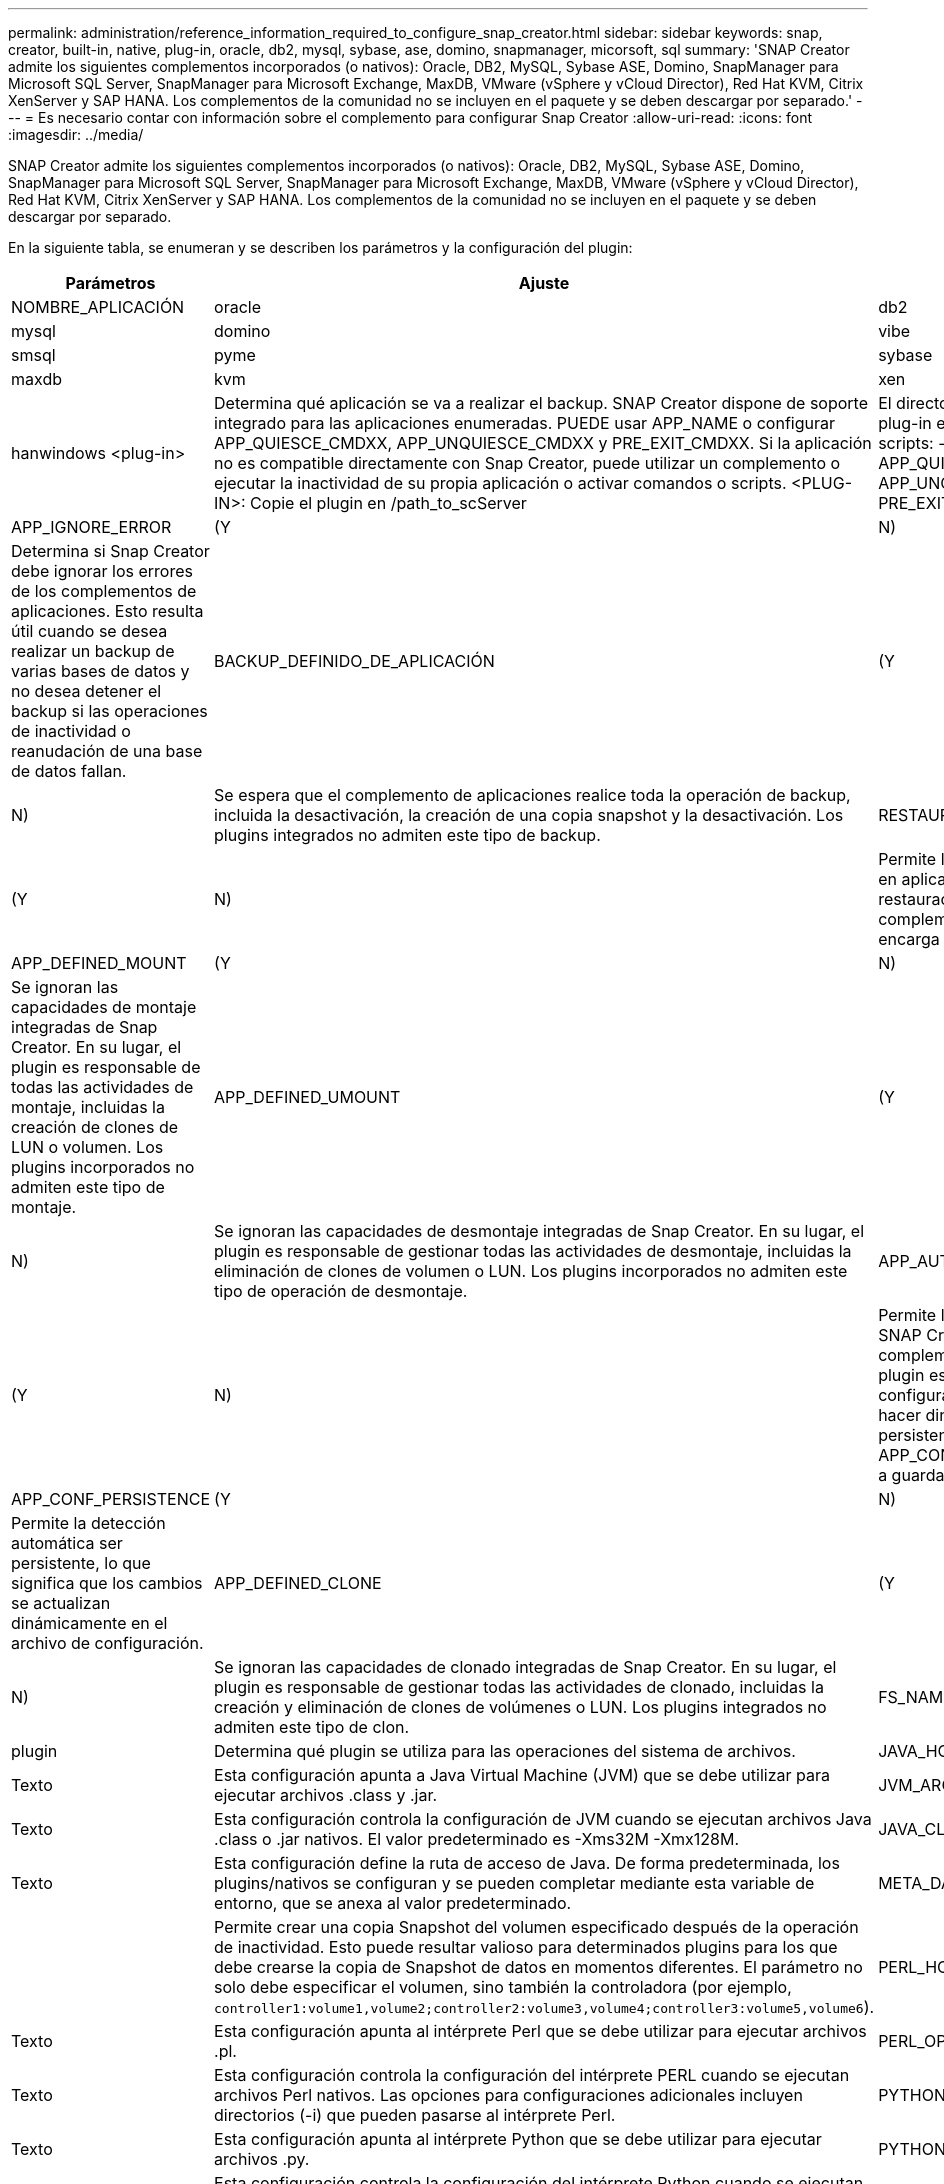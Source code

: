 ---
permalink: administration/reference_information_required_to_configure_snap_creator.html 
sidebar: sidebar 
keywords: snap, creator, built-in, native, plug-in, oracle, db2, mysql, sybase, ase, domino, snapmanager, micorsoft, sql 
summary: 'SNAP Creator admite los siguientes complementos incorporados (o nativos): Oracle, DB2, MySQL, Sybase ASE, Domino, SnapManager para Microsoft SQL Server, SnapManager para Microsoft Exchange, MaxDB, VMware (vSphere y vCloud Director), Red Hat KVM, Citrix XenServer y SAP HANA. Los complementos de la comunidad no se incluyen en el paquete y se deben descargar por separado.' 
---
= Es necesario contar con información sobre el complemento para configurar Snap Creator
:allow-uri-read: 
:icons: font
:imagesdir: ../media/


[role="lead"]
SNAP Creator admite los siguientes complementos incorporados (o nativos): Oracle, DB2, MySQL, Sybase ASE, Domino, SnapManager para Microsoft SQL Server, SnapManager para Microsoft Exchange, MaxDB, VMware (vSphere y vCloud Director), Red Hat KVM, Citrix XenServer y SAP HANA. Los complementos de la comunidad no se incluyen en el paquete y se deben descargar por separado.

En la siguiente tabla, se enumeran y se describen los parámetros y la configuración del plugin:

|===
| Parámetros | Ajuste | Descripción 


 a| 
NOMBRE_APLICACIÓN
 a| 
oracle
| db2 


| mysql | domino | vibe 


| smsql | pyme | sybase 


| maxdb | kvm | xen 


| hanwindows <plug-in>  a| 
Determina qué aplicación se va a realizar el backup. SNAP Creator dispone de soporte integrado para las aplicaciones enumeradas. PUEDE usar APP_NAME o configurar APP_QUIESCE_CMDXX, APP_UNQUIESCE_CMDXX y PRE_EXIT_CMDXX. Si la aplicación no es compatible directamente con Snap Creator, puede utilizar un complemento o ejecutar la inactividad de su propia aplicación o activar comandos o scripts. <PLUG-IN>: Copie el plugin en /path_to_scServer
| El directorio scAgent/plug-ins y especifique el plug-in en el parámetro APP_NAME. Comandos o scripts: ---- APP_QUIESCE_CMD01=path_to_quiesceCMD APP_UNQUIESCE_CMD01=path_to_unquiesceCMD PRE_EXIT_CMD01=path_to_unquiesceCMD ---- 


 a| 
APP_IGNORE_ERROR
 a| 
(Y
| N) 


 a| 
Determina si Snap Creator debe ignorar los errores de los complementos de aplicaciones. Esto resulta útil cuando se desea realizar un backup de varias bases de datos y no desea detener el backup si las operaciones de inactividad o reanudación de una base de datos fallan.
 a| 
BACKUP_DEFINIDO_DE_APLICACIÓN
 a| 
(Y



| N)  a| 
Se espera que el complemento de aplicaciones realice toda la operación de backup, incluida la desactivación, la creación de una copia snapshot y la desactivación. Los plugins integrados no admiten este tipo de backup.
 a| 
RESTAURACIÓN_DEFINIDA_DE_APLICACIÓN



 a| 
(Y
| N)  a| 
Permite las operaciones de restauración basadas en aplicaciones. En caso de una operación de restauración, Snap Creator envía una solicitud al complemento de la aplicación y el plugin se encarga de la solicitud.



 a| 
APP_DEFINED_MOUNT
 a| 
(Y
| N) 


 a| 
Se ignoran las capacidades de montaje integradas de Snap Creator. En su lugar, el plugin es responsable de todas las actividades de montaje, incluidas la creación de clones de LUN o volumen. Los plugins incorporados no admiten este tipo de montaje.
 a| 
APP_DEFINED_UMOUNT
 a| 
(Y



| N)  a| 
Se ignoran las capacidades de desmontaje integradas de Snap Creator. En su lugar, el plugin es responsable de gestionar todas las actividades de desmontaje, incluidas la eliminación de clones de volumen o LUN. Los plugins incorporados no admiten este tipo de operación de desmontaje.
 a| 
APP_AUTO_DISCOVERY



 a| 
(Y
| N)  a| 
Permite la detección automática de aplicaciones. SNAP Creator envía una solicitud de detección al complemento de la aplicación; a continuación, el plugin es responsable de la detección de la configuración de almacenamiento. Esto se puede hacer dinámicamente o se puede hacer persistente mediante el parámetro APP_CONF_PERSISTENCE, si la información se va a guardar en el archivo de configuración.



 a| 
APP_CONF_PERSISTENCE
 a| 
(Y
| N) 


 a| 
Permite la detección automática ser persistente, lo que significa que los cambios se actualizan dinámicamente en el archivo de configuración.
 a| 
APP_DEFINED_CLONE
 a| 
(Y



| N)  a| 
Se ignoran las capacidades de clonado integradas de Snap Creator. En su lugar, el plugin es responsable de gestionar todas las actividades de clonado, incluidas la creación y eliminación de clones de volúmenes o LUN. Los plugins integrados no admiten este tipo de clon.
 a| 
FS_NAME



 a| 
plugin
 a| 
Determina qué plugin se utiliza para las operaciones del sistema de archivos.
 a| 
JAVA_HOME



 a| 
Texto
 a| 
Esta configuración apunta a Java Virtual Machine (JVM) que se debe utilizar para ejecutar archivos .class y .jar.
 a| 
JVM_ARGS



 a| 
Texto
 a| 
Esta configuración controla la configuración de JVM cuando se ejecutan archivos Java .class o .jar nativos. El valor predeterminado es -Xms32M -Xmx128M.
 a| 
JAVA_CLASSPATH



 a| 
Texto
 a| 
Esta configuración define la ruta de acceso de Java. De forma predeterminada, los plugins/nativos se configuran y se pueden completar mediante esta variable de entorno, que se anexa al valor predeterminado.
 a| 
META_DATA_VOLUME



 a| 
 a| 
Permite crear una copia Snapshot del volumen especificado después de la operación de inactividad. Esto puede resultar valioso para determinados plugins para los que debe crearse la copia de Snapshot de datos en momentos diferentes. El parámetro no solo debe especificar el volumen, sino también la controladora (por ejemplo, `controller1:volume1,volume2;controller2:volume3,volume4;controller3:volume5,volume6`).
 a| 
PERL_HOME



 a| 
Texto
 a| 
Esta configuración apunta al intérprete Perl que se debe utilizar para ejecutar archivos .pl.
 a| 
PERL_OPTS



 a| 
Texto
 a| 
Esta configuración controla la configuración del intérprete PERL cuando se ejecutan archivos Perl nativos. Las opciones para configuraciones adicionales incluyen directorios (-i) que pueden pasarse al intérprete Perl.
 a| 
PYTHON_HOME



 a| 
Texto
 a| 
Esta configuración apunta al intérprete Python que se debe utilizar para ejecutar archivos .py.
 a| 
PYTHON_OPTS



 a| 
Texto
 a| 
Esta configuración controla la configuración del intérprete Python cuando se ejecutan archivos nativos de Python.
 a| 
VALIDATE_VOLUMES

|===